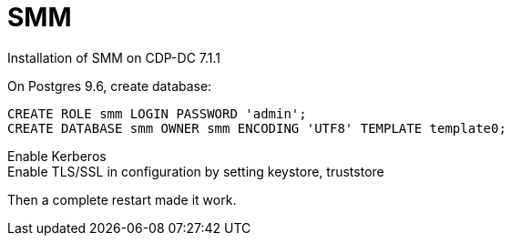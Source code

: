 = SMM

Installation of SMM on CDP-DC 7.1.1

On Postgres 9.6, create database:

[source,sql]
CREATE ROLE smm LOGIN PASSWORD 'admin';
CREATE DATABASE smm OWNER smm ENCODING 'UTF8' TEMPLATE template0;

Enable Kerberos + 
Enable TLS/SSL in configuration by setting keystore, truststore 

Then a complete restart made it work.